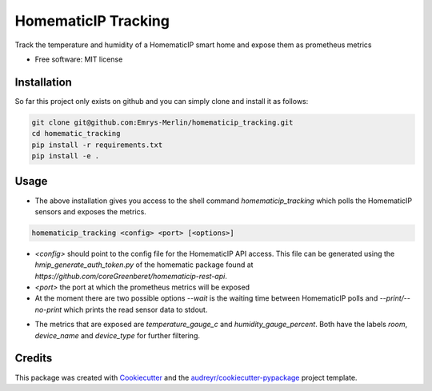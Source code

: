 ====================
HomematicIP Tracking
====================

Track the temperature and humidity of a HomematicIP smart home and expose them as prometheus metrics


* Free software: MIT license


Installation
------------
So far this project only exists on github and you can simply clone and install it as follows:

.. code-block:: Shell

   git clone git@github.com:Emrys-Merlin/homematicip_tracking.git
   cd homematic_tracking
   pip install -r requirements.txt
   pip install -e .


Usage
-----

* The above installation gives you access to the shell command `homematicip_tracking` which polls the HomematicIP sensors and exposes the metrics.

.. code-block:: Shell

   homematicip_tracking <config> <port> [<options>]

* `<config>` should point to the config file for the HomematicIP API access. This file can be generated using the `hmip_generate_auth_token.py` of the homematic package found at `https://github.com/coreGreenberet/homematicip-rest-api`.
* `<port>` the port at which the prometheus metrics will be exposed
* At the moment there are two possible options `--wait` is the waiting time between HomematicIP polls and `--print/--no-print` which prints the read sensor data to stdout.
+ The metrics that are exposed are *temperature_gauge_c* and *humidity_gauge_percent*. Both have the labels *room*, *device_name* and *device_type* for further filtering.

Credits
-------

This package was created with Cookiecutter_ and the `audreyr/cookiecutter-pypackage`_ project template.

.. _Cookiecutter: https://github.com/audreyr/cookiecutter
.. _`audreyr/cookiecutter-pypackage`: https://github.com/audreyr/cookiecutter-pypackage
